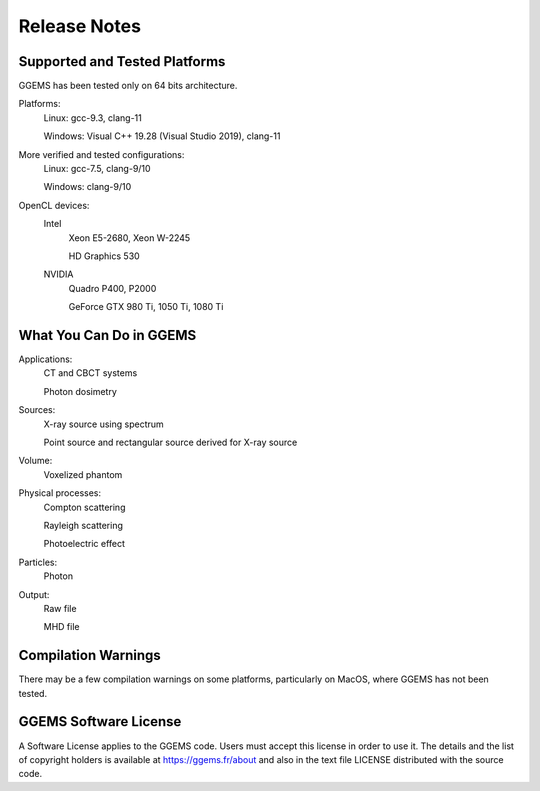 *************
Release Notes
*************

Supported and Tested Platforms
==============================

GGEMS has been tested only on 64 bits architecture.

Platforms:
  Linux: gcc-9.3, clang-11

  Windows: Visual C++ 19.28 (Visual Studio 2019), clang-11

More verified and tested configurations:
  Linux: gcc-7.5, clang-9/10

  Windows: clang-9/10

OpenCL devices:
  Intel
    Xeon E5-2680, Xeon W-2245

    HD Graphics 530

  NVIDIA
    Quadro P400, P2000

    GeForce GTX 980 Ti, 1050 Ti, 1080 Ti

What You Can Do in GGEMS
========================

Applications:
  CT and CBCT systems

  Photon dosimetry

Sources:
  X-ray source using spectrum

  Point source and rectangular source derived for X-ray source

Volume:
  Voxelized phantom

Physical processes:
  Compton scattering

  Rayleigh scattering

  Photoelectric effect

Particles:
  Photon

Output:
  Raw file

  MHD file

Compilation Warnings
====================

There may be a few compilation warnings on some platforms, particularly on MacOS, where GGEMS has not been tested.

GGEMS Software License
======================
A Software License applies to the GGEMS code. Users must accept this license in order to use it. The details and the list of copyright holders is available at https://ggems.fr/about and also in the text file LICENSE distributed with the source code. 
